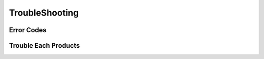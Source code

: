######################
**TroubleShooting**
######################

Error Codes
==============

Trouble Each Products
======================

